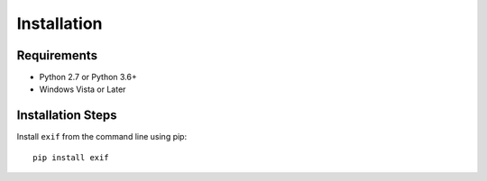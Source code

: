 ############
Installation
############


************
Requirements
************

* Python 2.7 or Python 3.6+
* Windows Vista or Later

******************
Installation Steps
******************

Install ``exif`` from the command line using pip::

   pip install exif
